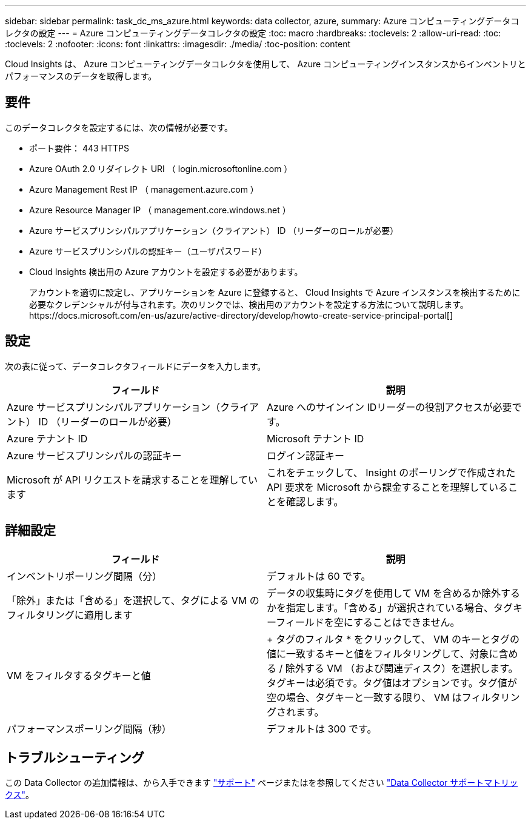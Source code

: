 ---
sidebar: sidebar 
permalink: task_dc_ms_azure.html 
keywords: data collector, azure, 
summary: Azure コンピューティングデータコレクタの設定 
---
= Azure コンピューティングデータコレクタの設定
:toc: macro
:hardbreaks:
:toclevels: 2
:allow-uri-read: 
:toc: 
:toclevels: 2
:nofooter: 
:icons: font
:linkattrs: 
:imagesdir: ./media/
:toc-position: content


[role="lead"]
Cloud Insights は、 Azure コンピューティングデータコレクタを使用して、 Azure コンピューティングインスタンスからインベントリとパフォーマンスのデータを取得します。



== 要件

このデータコレクタを設定するには、次の情報が必要です。

* ポート要件： 443 HTTPS
* Azure OAuth 2.0 リダイレクト URI （ login.microsoftonline.com ）
* Azure Management Rest IP （ management.azure.com ）
* Azure Resource Manager IP （ management.core.windows.net ）
* Azure サービスプリンシパルアプリケーション（クライアント） ID （リーダーのロールが必要）
* Azure サービスプリンシパルの認証キー（ユーザパスワード）
* Cloud Insights 検出用の Azure アカウントを設定する必要があります。
+
アカウントを適切に設定し、アプリケーションを Azure に登録すると、 Cloud Insights で Azure インスタンスを検出するために必要なクレデンシャルが付与されます。次のリンクでは、検出用のアカウントを設定する方法について説明します。https://docs.microsoft.com/en-us/azure/active-directory/develop/howto-create-service-principal-portal[]





== 設定

次の表に従って、データコレクタフィールドにデータを入力します。

[cols="2*"]
|===
| フィールド | 説明 


| Azure サービスプリンシパルアプリケーション（クライアント） ID （リーダーのロールが必要） | Azure へのサインイン IDリーダーの役割アクセスが必要です。 


| Azure テナント ID | Microsoft テナント ID 


| Azure サービスプリンシパルの認証キー | ログイン認証キー 


| Microsoft が API リクエストを請求することを理解しています | これをチェックして、 Insight のポーリングで作成された API 要求を Microsoft から課金することを理解していることを確認します。 
|===


== 詳細設定

[cols="2*"]
|===
| フィールド | 説明 


| インベントリポーリング間隔（分） | デフォルトは 60 です。 


| 「除外」または「含める」を選択して、タグによる VM のフィルタリングに適用します | データの収集時にタグを使用して VM を含めるか除外するかを指定します。「含める」が選択されている場合、タグキーフィールドを空にすることはできません。 


| VM をフィルタするタグキーと値 | + タグのフィルタ * をクリックして、 VM のキーとタグの値に一致するキーと値をフィルタリングして、対象に含める / 除外する VM （および関連ディスク）を選択します。タグキーは必須です。タグ値はオプションです。タグ値が空の場合、タグキーと一致する限り、 VM はフィルタリングされます。 


| パフォーマンスポーリング間隔（秒） | デフォルトは 300 です。 
|===


== トラブルシューティング

この Data Collector の追加情報は、から入手できます link:concept_requesting_support.html["サポート"] ページまたはを参照してください link:https://docs.netapp.com/us-en/cloudinsights/CloudInsightsDataCollectorSupportMatrix.pdf["Data Collector サポートマトリックス"]。

